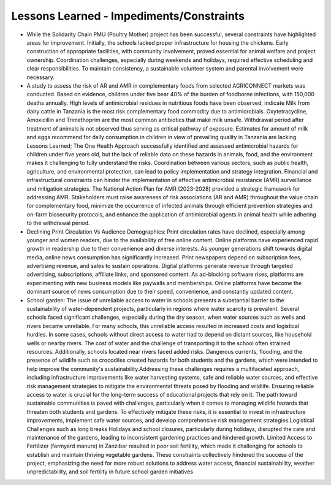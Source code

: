 Lessons Learned - Impediments/Constraints
==========================================

• While the Solidarity Chain PMU (Poultry Mother) project has been successful, several constraints have highlighted areas for improvement. Initially, the schools lacked proper infrastructure for housing the chickens.  Early construction of appropriate facilities, with community involvement, proved essential for animal welfare  and project ownership. Coordination challenges, especially during weekends and holidays, required effective  scheduling and clear responsibilities. To maintain consistency, a sustainable volunteer system and parental  involvement were necessary.

• A study to assess the risk of AR and AMR in complementary foods from selected AGRICONNECT markets was conducted. Based on evidence, children under five bear 40% of the burden of foodborne infections,  with 150,000 deaths annually. High levels of antimicrobial residues in nutritious foods have been observed,  indicate Milk from dairy cattle in Tanzania is the most risk complementary food commodity due to  antimicrobials. Oxytetracycline, Amoxicillin and Trimethoprim are the most common antibiotics that make milk  unsafe. Withdrawal period after treatment of animals is not observed thus serving as critical pathway of exposure.  Estimates for amount of milk and eggs recommend for daily consumption in children in view of prevailing  quality in Tanzania are lacking. Lessons Learned; The One Health Approach successfully identified and assessed antimicrobial hazards for children under five years old, but the lack of reliable data on these hazards in animals, food, and the environment makes it challenging to fully understand the risks. Coordination between various sectors, such as public health, agriculture, and environmental protection, can lead to policy implementation and strategy integration. Financial and infrastructural constraints can hinder the implementation of effective antimicrobial resistance (AMR) surveillance and mitigation strategies. The National Action Plan for AMR (2023-2028) provided a strategic framework for addressing AMR. Stakeholders must raise awareness of risk associations (AR and AMR) throughout the value chain for complementary food, minimize the occurrence of infected animals through efficient prevention strategies and on-farm biosecurity protocols, and enhance the application of antimicrobial agents in animal health while adhering to the withdrawal period.

• Declining Print Circulation Vs Audience Demographics: Print circulation rates have declined, especially among younger and women readers, due to the availability of free online content. Online platforms have  experienced rapid growth in readership due to their convenience and diverse interests. As younger generations shift towards digital media, online news consumption has significantly increased. Print newspapers depend on subscription fees, advertising revenue, and sales to sustain operations. Digital platforms generate revenue through targeted advertising, subscriptions, affiliate links, and sponsored content. As ad-blocking software rises, platforms are experimenting with new business models like paywalls and memberships. Online platforms have become the dominant source of news consumption due to their speed, convenience, and constantly updated content.

• School garden: The issue of unreliable access to water in schools presents a substantial barrier to the sustainability of water-dependent projects, particularly in regions where water scarcity is prevalent. Several schools faced significant challenges, especially during the dry season, when water sources such as wells and rivers became unreliable. For many schools, this unreliable access resulted in increased costs and logistical hurdles. In some cases, schools without direct access to water had to depend on distant sources, like household wells or nearby rivers. The cost of water and the challenge of transporting it to the school often strained resources. Additionally, schools located near rivers faced added risks. Dangerous currents, flooding, and the presence of wildlife such as crocodiles created hazards for both students and the gardens, which were intended to help improve the community's sustainability.Addressing these challenges requires a multifaceted approach, including infrastructure improvements like water harvesting systems, safe and reliable water sources, and effective risk management strategies to mitigate the environmental threats posed by flooding and wildlife. Ensuring reliable access to water is crucial for the long-term success of educational projects that rely on it. The path toward sustainable communities is paved with challenges, particularly when it comes to managing wildlife hazards that threaten both students and gardens. To effectively mitigate these risks, it is essential to invest in infrastructure improvements, implement safe water sources, and develop comprehensive risk management strategies.Logistical Challenges such as long breaks Holidays and school closures, particularly during holidays, disrupted the care and maintenance of the gardens, leading to inconsistent gardening practices and hindered growth. Limited Access to Fertilizer (farmyard manure) in Zanzibar resulted in poor soil fertility, which made it challenging for schools to establish and maintain thriving vegetable gardens. These constraints collectively hindered the success of the project, emphasizing the need for more robust solutions to address water access, financial sustainability, weather unpredictability, and soil fertility in future school garden initiatives